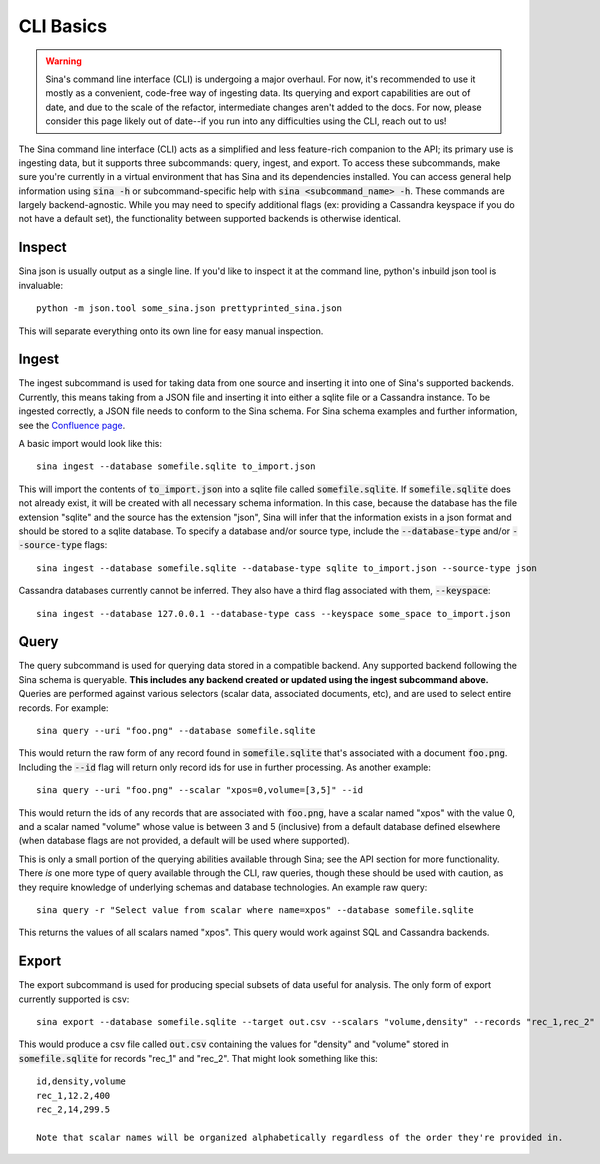 CLI Basics
==========

.. warning::
    Sina's command line interface (CLI) is undergoing a major overhaul. For
    now, it's recommended to use it mostly as a convenient, code-free way of
    ingesting data. Its querying and export capabilities are out of date, and due to
    the scale of the refactor, intermediate changes aren't added to the docs.
    For now, please consider this page likely out of date--if you run into
    any difficulties using the CLI, reach out to us!

The Sina command line interface (CLI) acts as a simplified and less feature-rich
companion to the API; its primary use is ingesting data, but it supports three
subcommands: query, ingest, and export. To access these subcommands, make sure you're
currently in a virtual environment that has Sina and its dependencies
installed. You can access general help information using :code:`sina -h` or
subcommand-specific help with :code:`sina <subcommand_name> -h`. These commands are
largely backend-agnostic. While you may need to specify additional flags
(ex: providing a Cassandra keyspace if you do not have a default set), the
functionality between supported backends is otherwise identical.

Inspect
~~~~~~~

Sina json is usually output as a single line. If you'd like to inspect it at
the command line, python's inbuild json tool is invaluable::

    python -m json.tool some_sina.json prettyprinted_sina.json

This will separate everything onto its own line for easy manual inspection.


Ingest
~~~~~~

The ingest subcommand is used for taking data from one source and inserting
it into one of Sina's supported backends. Currently, this means taking from a
JSON file and inserting it into either a sqlite file or a Cassandra instance.
To be ingested correctly, a JSON file needs to conform to the Sina schema.
For Sina schema examples and further information, see the
`Confluence page <https://lc.llnl.gov/confluence/display/SIBO/Sina+JSON+Schema/>`_.

A basic import would look like this::

  sina ingest --database somefile.sqlite to_import.json

This will import the contents of :code:`to_import.json` into a sqlite file called
:code:`somefile.sqlite`. If :code:`somefile.sqlite` does not already exist, it will be
created with all necessary schema information. In this case, because the
database has the file extension "sqlite" and the source has the extension
"json", Sina will infer that the information exists in a json format and should be stored
to a sqlite database. To specify a database and/or source type, include the
:code:`--database-type` and/or :code:`--source-type` flags::

  sina ingest --database somefile.sqlite --database-type sqlite to_import.json --source-type json

Cassandra databases currently cannot be inferred. They also have a third flag
associated with them, :code:`--keyspace`::

  sina ingest --database 127.0.0.1 --database-type cass --keyspace some_space to_import.json

Query
~~~~~

The query subcommand is used for querying data stored in a compatible backend.
Any supported backend following the Sina schema is queryable. **This includes
any backend created or updated using the ingest subcommand above.** Queries
are performed against various selectors (scalar data, associated documents, etc),
and are used to select entire records. For example::

  sina query --uri "foo.png" --database somefile.sqlite

This would return the raw form of any record found in :code:`somefile.sqlite` that's
associated with a document :code:`foo.png`. Including the :code:`--id` flag will return
only record ids for use in further processing. As another example::

  sina query --uri "foo.png" --scalar "xpos=0,volume=[3,5]" --id

This would return the ids of any records that are associated with :code:`foo.png`, have a scalar
named "xpos" with the value 0, and a scalar named "volume" whose value is between 3
and 5 (inclusive) from a default database defined elsewhere (when database flags
are not provided, a default will be used where supported).

This is only a small portion of the querying abilities available
through Sina; see the API section for more functionality. There *is* one more type
of query available through the CLI, raw queries, though these should be
used with caution, as they require knowledge of underlying schemas and
database technologies. An example raw query::

  sina query -r "Select value from scalar where name=xpos" --database somefile.sqlite

This returns the values of all scalars named "xpos". This query would work against SQL and
Cassandra backends.

Export
~~~~~~

The export subcommand is used for producing special subsets of data useful for analysis.
The only form of export currently supported is csv::

  sina export --database somefile.sqlite --target out.csv --scalars "volume,density" --records "rec_1,rec_2"

This would produce a csv file called :code:`out.csv` containing the values for
"density" and "volume" stored in :code:`somefile.sqlite` for records "rec_1" and "rec_2". That might look something like this::

  id,density,volume
  rec_1,12.2,400
  rec_2,14,299.5

  Note that scalar names will be organized alphabetically regardless of the order they're provided in.
